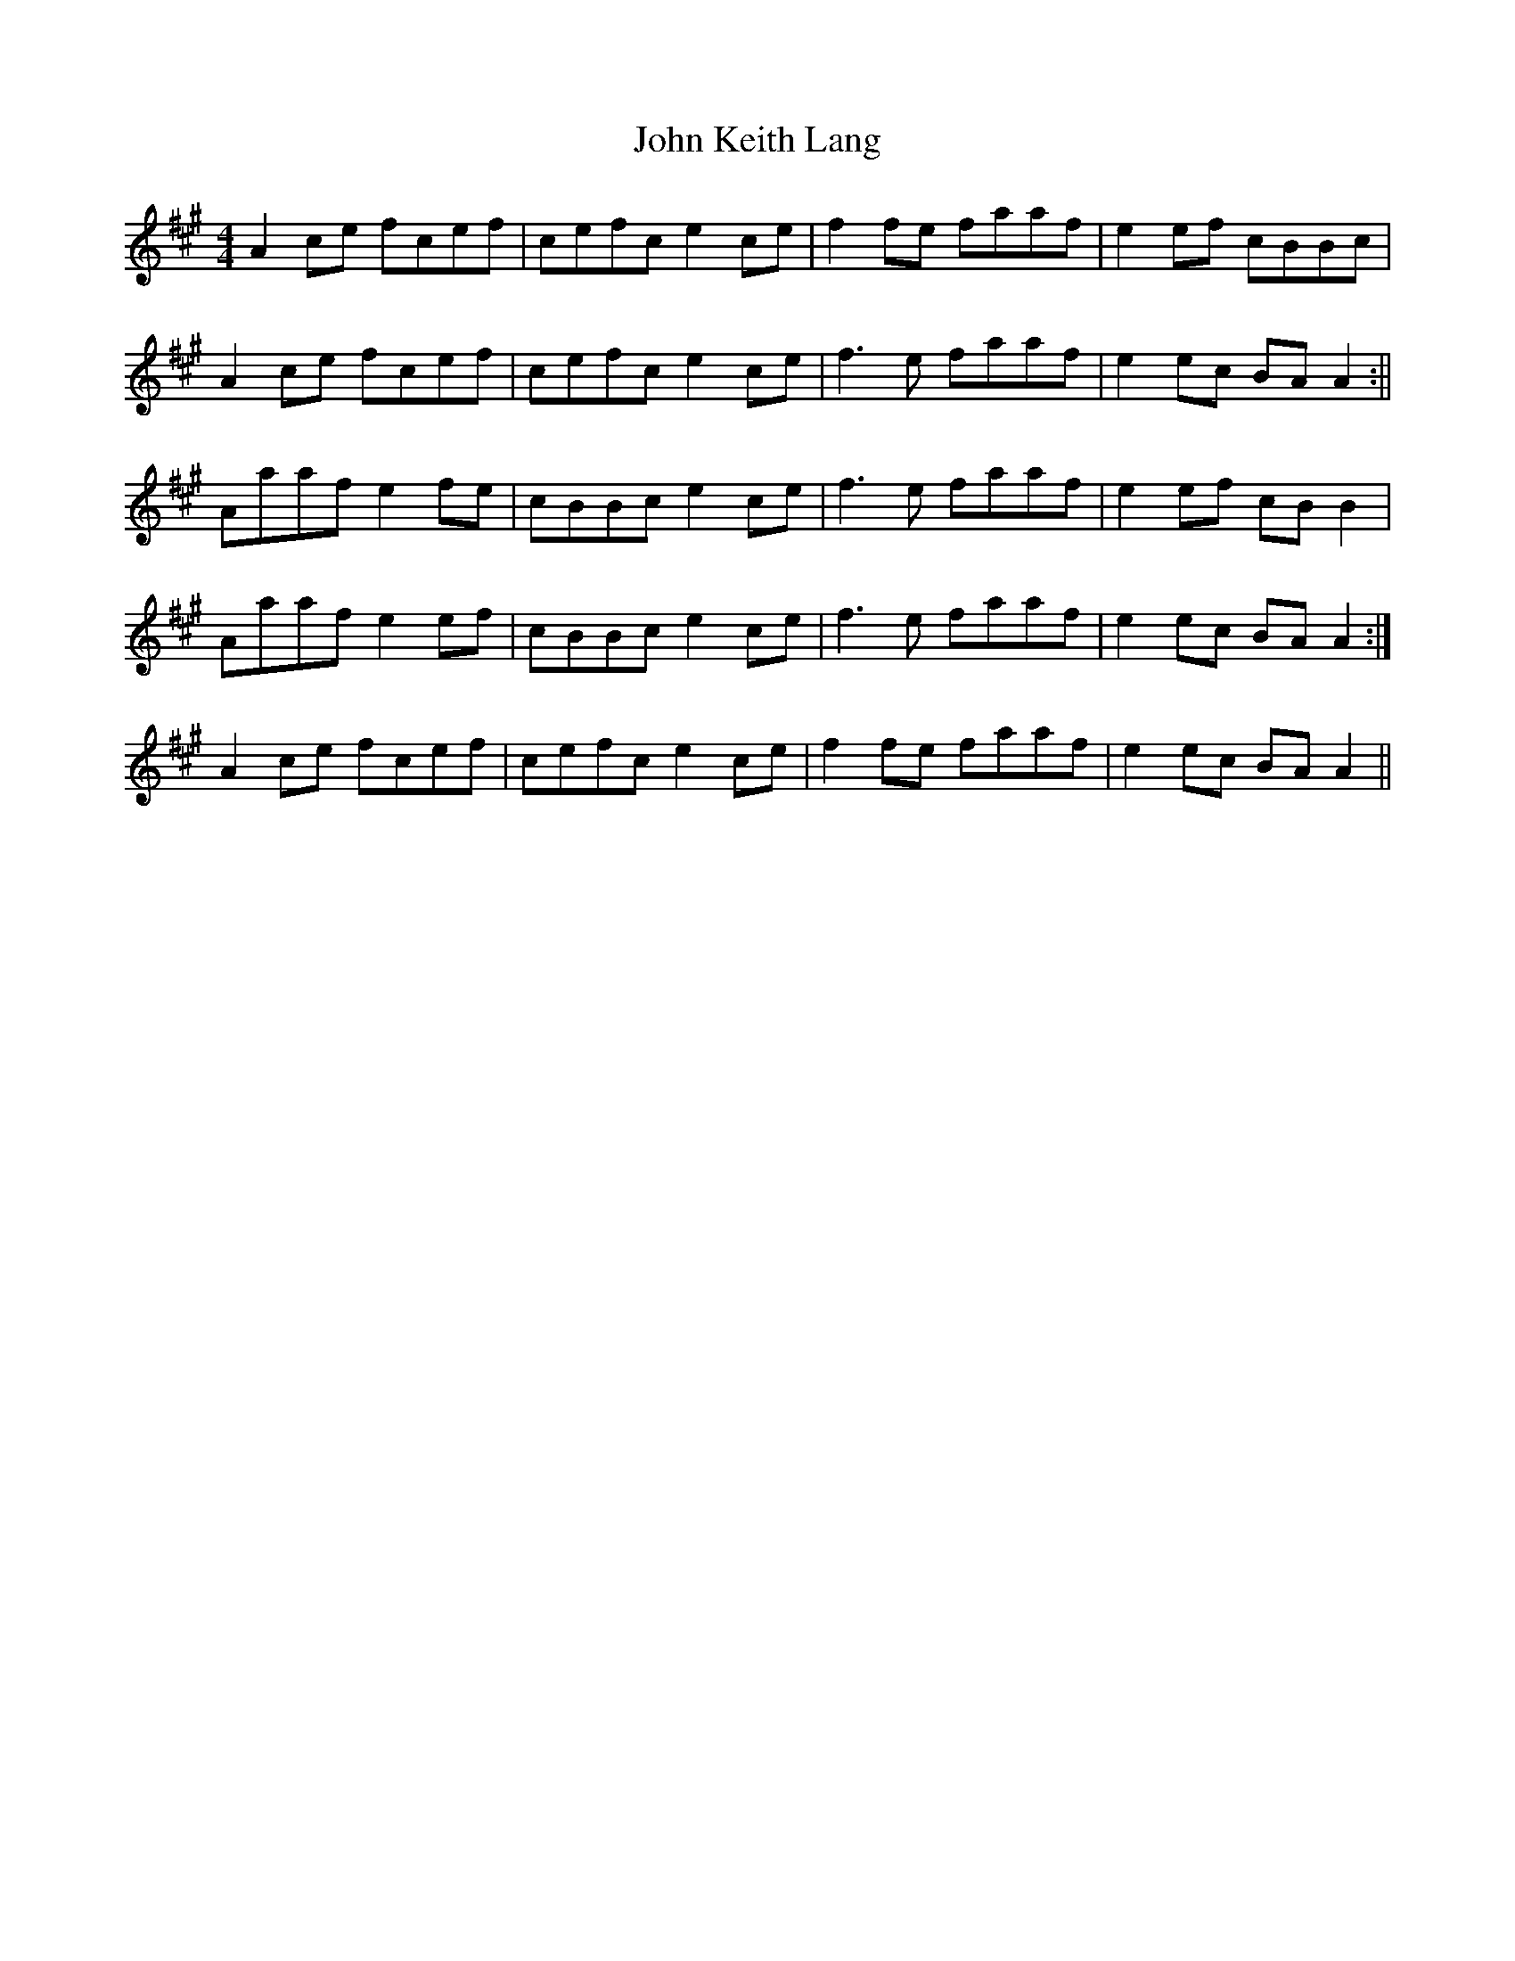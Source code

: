 X: 3
T: John Keith Lang
Z: birlibirdie
S: https://thesession.org/tunes/7599#setting19037
R: reel
M: 4/4
L: 1/8
K: Amaj
A2ce fcef | cefc e2ce | f2fe faaf | e2ef cBBc | A2 ce fcef | cefc e2ce | f3e faaf | e2ec BAA2:||Aaaf e2fe | cBBc e2ce | f3e faaf | e2ef cBB2 |1 Aaaf e2ef | cBBc e2ce | f3e faaf | e2ec BAA2 :|2 A2ce fcef | cefc e2ce | f2fe faaf | e2ec BAA2 ||
